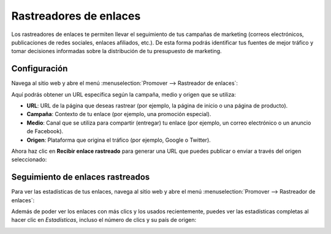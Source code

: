 =======================
Rastreadores de enlaces
=======================

Los rastreadores de enlaces te permiten llevar el seguimiento de tus campañas de marketing (correos electrónicos,
publicaciones de redes sociales, enlaces afiliados, etc.). De esta forma podrás identificar tus fuentes de mejor tráfico
y tomar decisiones informadas sobre la distribución de tu presupuesto de marketing.

Configuración
=============

Navega al sitio web y abre el menú :menuselection:`Promover --> Rastreador de enlaces`:

.. image:: rastreador_enlaces/rastreador-de-enlaces.png
   :align: center
   :alt: Rastreadores de enlaces

Aquí podrás obtener un URL específica según la campaña, medio y origen que se utiliza:

.. image:: rastreador_enlaces/rastreador-de-enlaces-2.png
   :align: center
   :alt: Rastreadores de enlaces (2)

-  **URL**: URL de la página que deseas rastrear (por ejemplo, la página de inicio o una página de producto).

-  **Campaña**: Contexto de tu enlace (por ejemplo, una promoción especial).

-  **Medio**: Canal que se utiliza para compartir (entregar) tu enlace (por ejemplo, un correo electrónico o un
   anuncio de Facebook).

-  **Origen**: Plataforma que origina el tráfico (por ejemplo, Google o Twitter).

Ahora haz clic en **Recibir enlace rastreado** para generar una URL que puedes publicar o enviar a través del origen
seleccionado:

.. image:: rastreador_enlaces/rastreador-de-enlaces-3.png
   :align: center
   :alt: Rastreadores de enlaces (3)

Seguimiento de enlaces rastreados
=================================

Para ver las estadísticas de tus enlaces, navega al sitio web y abre el menú :menuselection:`Promover --> Rastreador de enlaces`:

.. image:: rastreador_enlaces/rastreador-de-enlaces-4.png
   :align: center
   :alt: Rastreadores de enlaces (4)

Además de poder ver los enlaces con más clics y los usados recientemente, puedes ver las estadísticas completas al hacer
clic en *Estadísticas*, incluso el número de clics y su país de origen:

.. image:: rastreador_enlaces/rastreador-de-enlaces-5.png
   :align: center
   :alt: Rastreadores de enlaces (5)